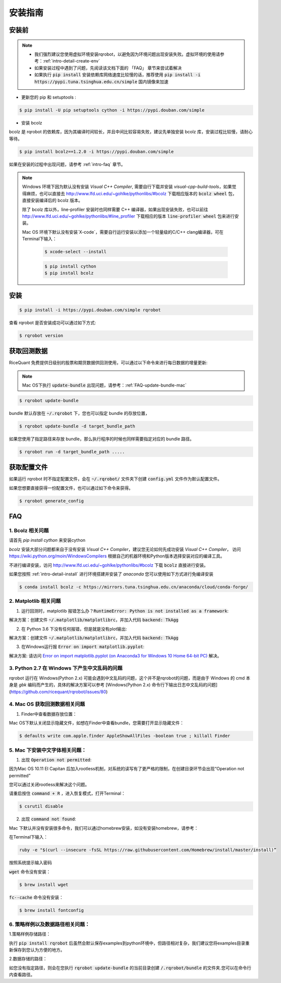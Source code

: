 .. _intro-install:

==================
安装指南
==================

安装前
==================

..  image:: https://img.shields.io/pypi/pyversions/rqrobot.svg
    :target: https://pypi.python.org/pypi/rqrobot
    :alt: Python Version Support

.. note::

    *   我们强烈建议您使用虚拟环境安装rqrobot，以避免因为环境问题出现安装失败。虚拟环境的使用请参考：:ref:`intro-detail-create-env`
    *   如果安装过程中遇到了问题，先阅读该文档下面的 「FAQ」 章节来尝试着解决
    *   如果执行 :code:`pip install` 安装依赖库网络速度比较慢的话，推荐使用 :code:`pip install -i https://pypi.tuna.tsinghua.edu.cn/simple` 国内镜像来加速

*   更新您的 pip 和 setuptools :

.. code-block:: bash

    $ pip install -U pip setuptools cython -i https://pypi.douban.com/simple

*   安装 bcolz

bcolz 是 rqrobot 的依赖库，因为其编译时间较长，并且中间比较容易失败，建议先单独安装 bcolz 库，安装过程比较慢，请耐心等待。

.. code-block:: bash

    $ pip install bcolz==1.2.0 -i https://pypi.douban.com/simple

如果在安装的过程中出现问题，请参考 :ref:`intro-faq` 章节。

.. note::

       Windows 环境下因为默认没有安装 `Visual C++ Compiler`, 需要自行下载并安装 `visual-cpp-build-tools`，如果觉得麻烦，也可以直接去 http://www.lfd.uci.edu/~gohlke/pythonlibs/#bcolz 下载相应版本的 :code:`bcolz wheel` 包，直接安装编译后的 bcolz 版本。

       除了 bcolz 库以外，line-profiler 安装时也同样需要 C++ 编译器，如果出现安装失败，也可以前往 http://www.lfd.uci.edu/~gohlke/pythonlibs/#line_profiler 下载相应的版本 :code:`line-profiler wheel` 包来进行安装。

       Mac OS 环境下默认没有安装`X-code`，需要自行运行安装以添加一个轻量级的C/C++ clang编译器，可在Terminal下输入：

        .. code-block:: bash

            $ xcode-select --install

        .. code-block:: bash

            $ pip install cython
            $ pip install bcolz

安装
==================

.. code-block:: bash

    $ pip install -i https://pypi.douban.com/simple rqrobot

查看 rqrobot 是否安装成功可以通过如下方式:

.. code-block:: bash

    $ rqrobot version

.. _intro-install-get-data:

获取回测数据
==================

RiceQuant 免费提供日级别的股票和期货数据供回测使用，可以通过以下命令来进行每日数据的增量更新:

.. note::

    Mac OS下执行 :code:`update-bundle` 出现问题，请参考：:ref:`FAQ-update-bundle-mac`

.. code-block:: bash

    $ rqrobot update-bundle


bundle 默认存放在 :code:`~/.rqrobot` 下，您也可以指定 bundle 的存放位置，

.. code-block:: bash

    $ rqrobot update-bundle -d target_bundle_path

如果您使用了指定路径来存放 bundle，那么执行程序的时候也同样需要指定对应的 bundle 路径。

.. code-block:: bash

    $ rqrobot run -d target_bundle_path .....

.. _intro-config:

获取配置文件
==================

如果运行 rqrobot 时不指定配置文件，会在 :code:`~/.rqrobot/` 文件夹下创建 :code:`config.yml` 文件作为默认配置文件。

如果您想要直接获得一份配置文件，也可以通过如下命令来获得。

.. code-block:: bash

    $ rqrobot generate_config

.. _intro-faq:

FAQ
==================

1.  Bcolz 相关问题
------------------------------------------------------
    
请首先 `pip install cython` 来安装cython

`bcolz` 安装大部分问题都来自于没有安装 `Visual C++ Compiler`，建议您无论如何先成功安装 `Visual C++ Compiler`， 访问 https://wiki.python.org/moin/WindowsCompilers 根据自己的机器环境和Python版本选择安装对应的编译工具。

不进行编译安装，访问 http://www.lfd.uci.edu/~gohlke/pythonlibs/#bcolz 下载 :code:`bcolz` 直接进行安装。

如果您按照 :ref:`intro-detail-install` 进行环境搭建并安装了 `anaconda` 您可以使用如下方式进行免编译安装

.. code-block:: bash

    $ conda install bcolz -c https://mirrors.tuna.tsinghua.edu.cn/anaconda/cloud/conda-forge/


2.  Matplotlib 相关问题
------------------------------------------------------

1.  运行回测时，matplotlib 报错怎么办？:code:`RuntimeError: Python is not installed as a framework`:

解决方案：创建文件 :code:`~/.matplotlib/matplotlibrc`，并加入代码 :code:`backend: TkAgg`

2.  在 Python 3.6 下没有任何报错，但是就是没有plot输出:

解决方案：创建文件 :code:`~/.matplotlib/matplotlibrc`，并加入代码 :code:`backend: TkAgg`

3.  在Windows运行报 :code:`Error on import matplotlib.pyplot`:

解决方案: 请访问 `Error on import matplotlib.pyplot (on Anaconda3 for Windows 10 Home 64-bit PC) <http://stackoverflow.com/questions/34004063/error-on-import-matplotlib-pyplot-on-anaconda3-for-windows-10-home-64-bit-pc>`_ 解决。

3.  Python 2.7 在 Windows 下产生中文乱码的问题
------------------------------------------------------

rqrobot 运行在 Windows(Python 2.x) 可能会遇到中文乱码的问题，这个并不是rqrobot的问题，而是由于 Windows 的 cmd 本身是 `gbk` 编码而产生的，具体的解决方案可以参考 [Windows(Python 2.x) 命令行下输出日志中文乱码的问题](https://github.com/ricequant/rqrobot/issues/80)

.. _FAQ-update-bundle-mac:

4.  Mac OS 获取回测数据相关问题
------------------------------------------------------

1.  Finder中查看数据存放位置：

Mac OS下默认关闭显示隐藏文件，如想在Finder中查看bundle，您需要打开显示隐藏文件：

.. code-block:: bash

    $ defaults write com.apple.finder AppleShowAllFiles -boolean true ; killall Finder

.. _FAQ-chinese-fonts-mac:

5.  Mac 下安装中文字体相关问题：
------------------------------------------------------

1.  出现 :code:`Operation not permitted`:

因为Mac OS 10.11 EI Capitan 后加入rootless机制，对系统的读写有了更严格的限制，在创建目录环节会出现“Operation not permitted”

您可以通过关闭rootless来解决这个问题。

请重启按住 :code:`command + R` ，进入恢复模式，打开Terminal：

.. code-block:: bash

    $ csrutil disable

2.  出现 :code:`command not found`:

Mac 下默认并没有安装很多命令，我们可以通过homebrew安装，如没有安装homebrew，请参考：

在Terminal下输入：

.. code-block:: bash

    ruby -e "$(curl --insecure -fsSL https://raw.githubusercontent.com/Homebrew/install/master/install)”

按照系统提示输入密码

:code:`wget` 命令没有安装：

.. code-block:: bash

   $ brew install wget

:code:`fc--cache` 命令没有安装：

.. code-block:: bash

    $ brew install fontconfig

.. _FAQ-examples-path:

6.  策略样例以及数据路径相关问题：
------------------------------------------------------

1.策略样例存储路径：

执行 :code:`pip install rqrobot` 后虽然会默认保存examples到python环境中，但路径相对复杂，我们建议您将examples目录重新保存到您认为方便的地方。

2.数据存储的路径：

如您没有指定路径，则会在您执行 :code:`rqrobot update-bundle` 的当前目录创建 :code:`/.rqrobot/bundle` 的文件夹.您可以在命令行内查看路径。
